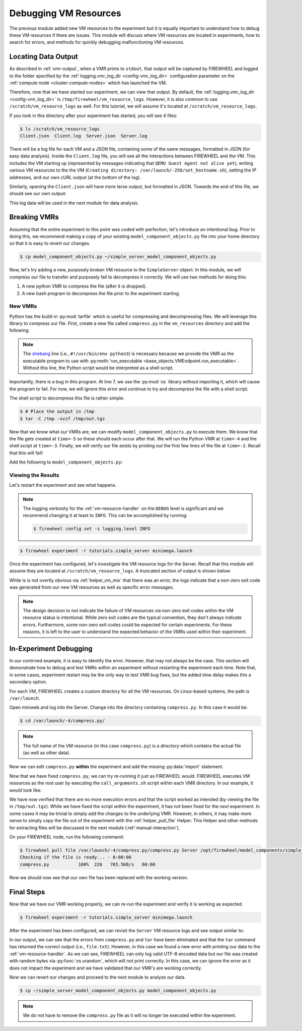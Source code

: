 .. _simple-server-vmr-debugging:

**********************
Debugging VM Resources
**********************
The previous module added new VM resources to the experiment but it is equally important to understand how to debug these VM resources if there are issues.
This module will discuss where VM resources are located in experiments, how to search for errors, and methods for quickly debugging malfunctioning VM resources.

Locating Data Output
====================

As described in :ref:`vmr-output`, when a VMR prints to ``stdout``, that output will be captured by FIREWHEEL and logged to the folder specified by the :ref:`logging.vmr_log_dir <config-vmr_log_dir>` configuration parameter on the :ref:`compute node <cluster-compute-nodes>` which has launched the VM.

Therefore, now that we have started our experiment, we can view that output.
By default, the :ref:`logging.vmr_log_dir <config-vmr_log_dir>` is ``/tmp/firewheel/vm_resource_logs``.
However, it is also common to use ``/scratch/vm_resource_logs`` as well.
For this tutorial, we will assume it's located at ``/scratch/vm_resource_logs``.

If you look in this directory after your experiment has started, you will see 4 files:

.. code-block:: bash

    $ ls /scratch/vm_resource_logs
    Client.json  Client.log  Server.json  Server.log

There will be a log file for each VM and a JSON file, containing some of the same messages, formatted in JSON (for easy data analysis).
Inside the ``Client.log`` file, you will see all the interactions between FIREWHEEL and the VM.
This includes the VM starting up (represented by messages indicating that ``QEMU Guest Agent not alive yet``), writing various VM resources to the the VM (``Creating directory: /var/launch/-250/set_hostname.sh``), setting the IP addresses, and our own cURL output (at the bottom of the log).

Similarly, opening the ``Client.json`` will have more terse output, but formatted in JSON.
Towards the end of this file, we should see our own output:

.. image:: images/client_json_log.png
   :alt: JSON output from our experiment.

This log data will be used in the next module for data analysis.


Breaking VMRs
=============

Assuming that the entire experiment to this point was coded with perfection, let's introduce an intentional bug.
Prior to doing this, we recommend making a copy of your existing ``model_component_objects.py`` file into your home directory so that it is easy to revert our changes.

.. code-block:: bash

    $ cp model_component_objects.py ~/simple_server_model_component_objects.py

Now, let's try adding a new, purposely broken VM resource to the ``SimpleServer`` object.
In this module, we will compress our file to transfer and purposely fail to decompress it correctly.
We will use two methods for doing this:

1. A new python VMR to compress the file (after it is dropped).
2. A new bash program to decompress the file prior to the experiment starting.


New VMRs
--------

Python has the build-in :py:mod:`tarfile` which is useful for compressing and decompressing files.
We will leverage this library to compress our file.
First, create a new file called ``compress.py`` in the ``vm_resources`` directory and add the following:

.. code-block:: python
    :caption: ``vm_resources/compress.py``
    :linenos:

    #!/usr/bin/env python3
    import tarfile

    filename = "/opt/file.txt"

    # Place the new tarfile in /tmp/out.tgz
    with tarfile.open("/tmp/out.tgz", "w:gz") as tar:
        tar.add(filename, arcname=os.path.basename(filename))

.. note::
    The `shebang <https://en.wikipedia.org/wiki/Shebang_(Unix)>`_ line (i.e., ``#!/usr/bin/env python3``) is necessary because we provide the VMR as the executable program to use with :py:meth:`run_executable <base_objects.VMEndpoint.run_executable>`. Without this line, the Python script would be interpreted as a shell script.

Importantly, there is a bug in this program.
At line 7, we use the :py:mod:`os` library without importing it, which will cause the program to fail.
For now, we will ignore this error and continue to try and decompress the file with a shell script.

The shell script to decompress this file is rather simple:

.. code-block:: bash

    $ # Place the output in /tmp
    $ tar -C /tmp -xvzf /tmp/out.tgz

Now that we know what our VMRs are, we can modify ``model_component_objects.py`` to execute them.
We know that the file gets created at ``time=-5`` so these should each occur after that.
We will run the Python VMR at ``time=-4`` and the shell script at ``time=-3``.
Finally, we will verify our file exists by printing out the first few lines of the file at ``time=-2``.
Recall that this will fail!

Add the following to ``model_component_objects.py``:

.. code-block:: python
    :linenos:
    :lineno-start: 8
    :emphasize-lines: 15-20

    @require_class(Ubuntu1604Server)
    class SimpleServer:
        """SimpleServer Class documentation."""

        def __init__(self):
            self.configure_files_to_serve()

            # Start the web server at time=1
            # The server needs to run in the ``/opt`` directory because that is where the
            # file will be located.
            self.run_executable(
                1, "bash", arguments="-c 'pushd /opt; python3 -m http.server; popd'"
            )

            # Adding our compress/decompress VMRs
            self.run_executable(-4, "compress.py", vm_resource=True)
            self.run_executable(-3, "tar", arguments="-C /tmp -xvzf /tmp/out.tgz")

            # Print the first few lines of the file
            self.run_executable(-2, "head", arguments="/tmp/file.txt")

Viewing the Results
-------------------
Let's restart the experiment and see what happens.

.. note::

    The logging verbosity for the :ref:`vm-resource-handler` on the ``DEBUG`` level is significant and we recommend changing it at least to ``INFO``. This can be accomplished by running:

    .. code-block:: bash

        $ firewheel config set -s logging.level INFO

.. code-block:: bash

    $ firewheel experiment -r tutorials.simple_server minimega.launch

Once the experiment has configured, let's investigate the VM resource logs for the Server.
Recall that this module will assume they are located at ``/scratch/vm_resource_logs``.
A truncated section of output is shown below:

.. code-block:: text
    :emphasize-lines: 3,4,9,10

    [2024-06-06 00:43:06 GMT INFO] CALL ARGS: /var/launch/-4/compress.py/call_arguments.sh
    [2024-06-06 00:43:06 GMT INFO] PID returned: 1281
    [2024-06-06 00:43:08 GMT WARNING] compress.py (1281) exited after 2.074975 seconds with code: 1
    [2024-06-06 00:43:08 GMT INFO] b'Traceback (most recent call last):\n  File "/var/launch/-4/compress.py/compress.py", line 9, in <module>\n    tar.add(filename, arcname=os.path.basename(filename))\nNameError: name \'os\' is not defined\n'
    [2024-06-06 00:43:12 GMT INFO] CALL ARGS: /var/launch/-3/tar/call_arguments.sh
    [2024-06-06 00:43:12 GMT INFO] PID returned: 1285
    [2024-06-06 00:43:16 GMT INFO] CALL ARGS: /var/launch/-2/head/call_arguments.sh
    [2024-06-06 00:43:16 GMT INFO] PID returned: 1290
    [2024-06-06 00:43:18 GMT WARNING] head (1290) exited after 2.074531 seconds with code: 1
    [2024-06-06 00:43:18 GMT INFO] b"head: cannot open '/tmp/file.txt' for reading: No such file or directory\n"


While is is not overtly obvious via :ref:`helper_vm_mix` that there was an error, the logs indicate that a non-zero exit code was generated from our new VM resources as well as specific error messages.

.. note::

    The design decision to not indicate the failure of VM resources via non-zero exit codes within the VM resource status is intentional. While zero exit codes are the typical convention, they don't always indicate errors. Furthermore, some non-zero exit codes could be expected for certain experiments. For these reasons, it is left to the user to understand the expected behavior of the VMRs used within their experiment.

In-Experiment Debugging
=======================
In our contrived example, it is easy to identify the error.
However, that may not always be the case.
This section will demonstrate how to debug and test VMRs within an experiment without restarting the experiment each time.
Note that, in some cases, experiment restart may be the only way to test VMR bug fixes, but the added time delay makes this a secondary option.

For each VM, FIREWHEEL creates a custom directory for all the VM resources.
On Linux-based systems, the path is ``/var/launch``.

.. seealso::
    :ref:`vmr-location`

Open miniweb and log into the Server.
Change into the directory containing ``compress.py``.
In this case it would be:

.. code-block:: bash

    $ cd /var/launch/-4/compress.py/

.. note::
    The full name of the VM resource (in this case ``compress.py``) is a *directory* which contains the actual file (as well as other data).

.. image:: images/simple_server_vmr_compress.png
   :alt: Viewing the ``/var/launch/-4/compress.py/`` directory

Now we can edit ``compress.py`` **within** the experiment and add the missing :py:data:`import` statement.

.. image:: images/simple_server_vmr_compress_fixed.png
   :alt: Fixing ``compress.py`` within the experiment

Now that we have fixed ``compress.py``, we can try re-running it just as FIREWHEEL would.
FIREWHEEL executes VM resources as the root user by executing the ``call_arguments.sh`` script within each VMR directory.
In our example, it would look like:

.. image:: images/simple_server_vmr_tested.png
   :alt: Running the fixed ``compress.py``

We have now verified that there are no more execution errors and that the script worked as intended (by viewing the file in ``/tmp/out.tgz``).
While we have fixed the script *within* the experiment, it has not been fixed for the *next* experiment.
In some cases it may be trivial to simply add the changes to the underlying VMR.
However, in others, it may make more sense to simply copy the file out of the experiment with the :ref:`helper_pull_file` Helper.
This Helper and other methods for extracting files will be discussed in the next module (:ref:`manual-interaction`).

On your FIREWHEEL node, run the following command:

.. code-block:: bash

    $ firewheel pull file /var/launch/-4/compress.py/compress.py Server /opt/firewheel/model_components/simple_server/vm_resources/compress.py
    Checking if the file is ready... - 0:00:06
    compress.py           100%  226   765.5KB/s   00:00


Now we should now see that our own file has been replaced with the working version.

Final Steps
===========
Now that we have our VMR working properly, we can re-run the experiment and verify it is working as expected.

.. code-block:: bash

    $ firewheel experiment -r tutorials.simple_server minimega.launch

After the experiment has been configured, we can revisit the ``Server`` VM resource logs and see output similar to:

.. code-block:: text
    :emphasize-lines: 5

    [2024-06-06 12:05:14 GMT INFO] CALL ARGS: /var/launch/-4/compress.py/call_arguments.sh
    [2024-06-06 12:05:14 GMT INFO] PID returned: 1261
    [2024-06-06 12:05:20 GMT INFO] CALL ARGS: /var/launch/-3/tar/call_arguments.sh
    [2024-06-06 12:05:20 GMT INFO] PID returned: 1265
    [2024-06-06 12:05:22 GMT INFO] b'file.txt\n'
    [2024-06-06 12:05:25 GMT INFO] CALL ARGS: /var/launch/-2/head/call_arguments.sh
    [2024-06-06 12:05:25 GMT INFO] PID returned: 1270
    [2024-06-06 12:05:27 GMT ERROR] 'utf-8' codec can't decode byte 0xef in position 0: invalid continuation byte
    Traceback (most recent call last):
    File "/opt/firewheel/src/firewheel/vm_resource_manager/vm_resource_handler.py", line 441, in run_vm_resource
        self._run_vm_resource(schedule_entry, queue)
    File "/opt/firewheel/src/firewheel/vm_resource_manager/vm_resource_handler.py", line 532, in _run_vm_resource
        exitcode = self.driver.get_exitcode(pid)
    File "/opt/firewheel/src/firewheel/vm_resource_manager/abstract_driver.py", line 324, in get_exitcode
        cache = self.exec_status(pid)
    File "/opt/firewheel/src/firewheel/vm_resource_manager/drivers/qemu_guest_agent_driver.py", line 532, in exec_status
        self.store_captured_output(pid, result)
    File "/opt/firewheel/src/firewheel/vm_resource_manager/drivers/qemu_guest_agent_driver.py", line 565, in store_captured_output
        cache["stdout"] += str(
    UnicodeDecodeError: 'utf-8' codec can't decode byte 0xef in position 0: invalid continuation byte

In our output, we can see that the errors from ``compress.py`` and ``tar`` have been eliminated and that the ``tar`` command has returned the correct output (i.e., ``file.txt``).
However, in this case we found a new error with printing our data to the :ref:`vm-resource-handler`.
As we can see, FIREWHEEL can only log valid UTF-8 encoded data but our file was created with random bytes via :py:func:`os.urandom`, which will not print correctly.
In this case, we can ignore the error as it does not impact the experiment and we have validated that our VMR's are working correctly.

Now we can revert our changes and proceed to the next module to analyze our data.

.. code-block:: bash

    $ cp ~/simple_server_model_component_objects.py model_component_objects.py

.. note::

    We do not have to remove the ``compress.py`` file as it will no longer be executed within the experiment.
